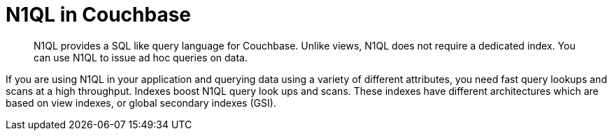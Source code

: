 = N1QL in Couchbase
:page-type: concept

[abstract]
N1QL provides a SQL like query language for Couchbase.
Unlike views, N1QL does not require a dedicated index.
You can use N1QL to issue ad hoc queries on data.

If you are using N1QL in your application and querying data using a variety of different attributes, you need fast query lookups and scans at a high throughput.
Indexes boost N1QL query look ups and scans.
These indexes have different architectures which are based on view indexes, or global secondary indexes (GSI).

